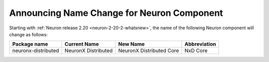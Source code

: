 .. post:: September 16, 2024
    :language: en
    :tags: announce-nxdcore, neuron-component-nxdcore

.. _announce-component-name-change-nxdcore:

Announcing Name Change for Neuron Component 
---------------------------------------------

Starting with :ref:`Neuron release 2.20 <neuron-2-20-2-whatsnew>`, the name of the following Neuron component will change as follows:

======================= ======================= ============================ ==================
Package name            Current Name             New Name                     Abbreviation
======================= ======================= ============================ ==================
neuronx-distributed     NeuronX Distributed      NeuronX Distributed Core     NxD Core
======================= ======================= ============================ ==================
